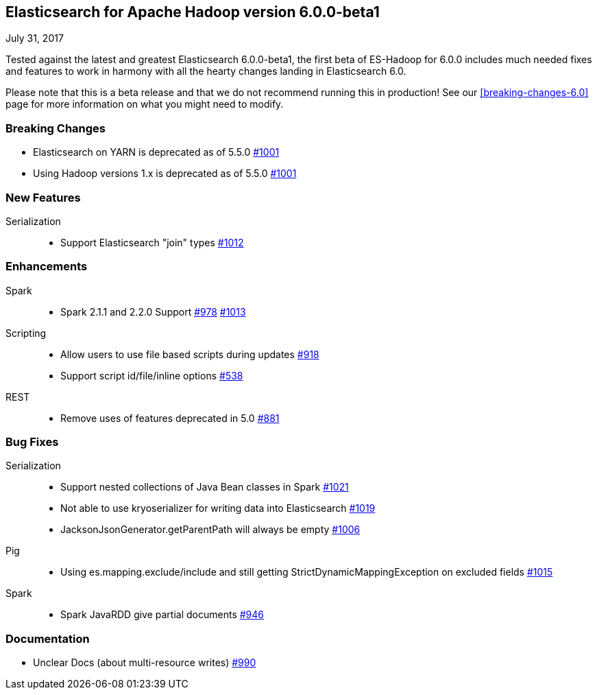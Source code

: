 [[eshadoop-6.0.0-beta-1]]
== Elasticsearch for Apache Hadoop version 6.0.0-beta1
July 31, 2017

Tested against the latest and greatest Elasticsearch 6.0.0-beta1, the first beta of ES-Hadoop for 6.0.0 includes much
needed fixes and features to work in harmony with all the hearty changes landing in Elasticsearch 6.0.

Please note that this is a beta release and that we do not recommend running this in production! See our
<<breaking-changes-6.0>> page for more information on what you might need to modify.

[[breaking-6.0.0-beta-1]]
=== Breaking Changes
* Elasticsearch on YARN is deprecated as of 5.5.0
http://github.com/elastic/elasticsearch-hadoop/issues/1001[#1001]
* Using Hadoop versions 1.x is deprecated as of 5.5.0
http://github.com/elastic/elasticsearch-hadoop/issues/1001[#1001]

[[new-6.0.0-beta-1]]
=== New Features
Serialization::
* Support Elasticsearch "join" types
http://github.com/elastic/elasticsearch-hadoop/issues/1012[#1012]

[[enhancements-6.0.0-beta-1]]
=== Enhancements
Spark::
* Spark 2.1.1 and 2.2.0 Support
http://github.com/elastic/elasticsearch-hadoop/issues/978[#978]
http://github.com/elastic/elasticsearch-hadoop/issues/1013[#1013]
Scripting::
* Allow users to use file based scripts during updates
http://github.com/elastic/elasticsearch-hadoop/issues/918[#918]
* Support script id/file/inline options
http://github.com/elastic/elasticsearch-hadoop/issues/538[#538]
REST::
* Remove uses of features deprecated in 5.0
http://github.com/elastic/elasticsearch-hadoop/issues/881[#881]

[[bugs-6.0.0-beta-1]]
=== Bug Fixes
Serialization::
* Support nested collections of Java Bean classes in Spark
http://github.com/elastic/elasticsearch-hadoop/issues/1021[#1021]
* Not able to use kryoserializer for writing data into Elasticsearch
http://github.com/elastic/elasticsearch-hadoop/issues/1019[#1019]
* JacksonJsonGenerator.getParentPath will always be empty
http://github.com/elastic/elasticsearch-hadoop/issues/1006[#1006]
Pig::
* Using es.mapping.exclude/include and still getting StrictDynamicMappingException on excluded fields
http://github.com/elastic/elasticsearch-hadoop/issues/1015[#1015]
Spark::
* Spark JavaRDD give partial documents
http://github.com/elastic/elasticsearch-hadoop/issues/946[#946]

[[docs-6.0.0-beta-1]]
=== Documentation
* Unclear Docs (about multi-resource writes)
http://github.com/elastic/elasticsearch-hadoop/issues/990[#990]
